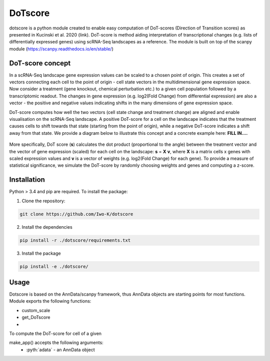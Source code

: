 .. role:: pyth(code)
  :language: python

DoTscore
========

dotscore is a python module created to enable easy computation of DoT-scores (Direction of Transition scores) as presented in Kucinski et al. 2020 (link).
DoT-score is method aiding interpretation of transcriptional changes (e.g. lists of differentially expressed genes) using scRNA-Seq landscapes as a reference. The module is built on top of the scanpy module (https://scanpy.readthedocs.io/en/stable/)

DoT-score concept
-----------------

In a scRNA-Seq landscape gene expression values can be scaled to a chosen point of origin. This creates a set of vectors connecting each cell to the point of origin - cell state vectors in the multidimensional gene expression space. 
Now consider a treatment (gene knockout, chemical perturbation etc.) to a given cell population followed by a transcriptomic readout. The changes in gene expression (e.g. log2(Fold Change) from differential expression) are also a vector - the positive and negative values indicating shifts in the many dimensions of gene expression space.

DoT-score computes how well the two vectors (cell state change and treatment change) are aligned and enable visualisation on the scRNA-Seq landscape.
A positive DoT-score for a cell on the landscape indicates that the treatment causes cells to shift towards that state (starting from the point of origin), while a negative DoT-score indicates a shift away from that state. We provide a diagram below to illustrate this concept and a concrete example here: **FILL IN....**


.. figure:: images/DoT_diagram.png
   :height: 400px
   :scale: 25 %
   :align: center


More specifically, DoT score (**s**) calculates the dot product (proportional to the angle) between the treatment vector and the vector of gene expression (scaled) for each cell on the landscape: **s** = **X** **v**, where **X** is a matrix cells x genes with scaled expression values and **v** is a vector of weights (e.g. log2(Fold Change) for each gene). 
To provide a measure of statistical significance, we simulate the DoT-score by randomly choosing weights and genes and computing a z-score.

Installation
------------

Python > 3.4 and pip are required. To install the package:

1. Clone the repository:

.. code-block:: text

    git clone https://github.com/Iwo-K/dotscore

2. Install the dependencies

.. code-block:: text

    pip install -r ./dotscore/requirements.txt

3. Install the package

.. code-block:: text

    pip install -e ./dotscore/

Usage
-----

Dotscore is based on the AnnData/scanpy framework, thus AnnData objects are starting points for most functions. Module exports the following functions:

- custom_scale
- get_DoTscore
- 

To compute the DoT-score for cell of a given 


make_app() accepts the following arguments:
  - :pyth:`adata` - an AnnData object

